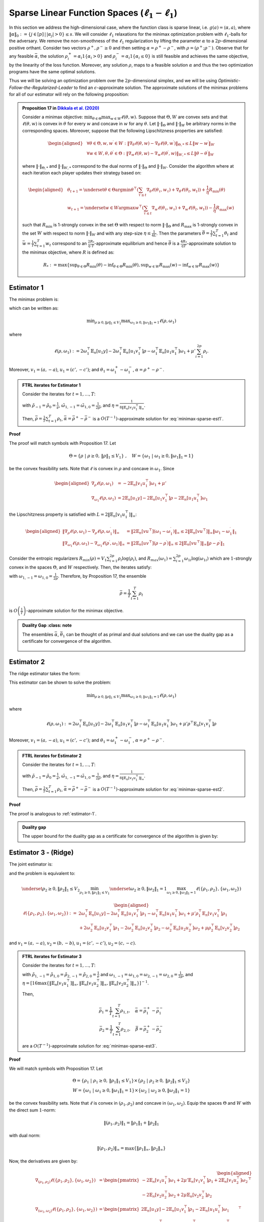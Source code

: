 .. _sparse-linear-function-spaces:

Sparse Linear Function Spaces (:math:`\ell_1-\ell_1`)
=====================================================

In this section we address the high-dimensional case, where the function class is sparse linear, i.e. :math:`g(a) = \langle \alpha, a\rangle`, where :math:`\|\alpha\|_0 := \{j\in [p]\,|\,|\alpha_j|>0\} \leq s`. We will consider :math:`\ell_1` relaxations for the minimax optimization problem with :math:`\ell_1`-balls for the adversary. We remove the non-smoothness of the :math:`\ell_1` regularization by lifting the parameter :math:`\alpha` to a :math:`2p`-dimensional positive orthant. Consider two vectors :math:`\rho^{+}, \rho^{-} \geq 0` and then setting :math:`\alpha = \rho^{+} - \rho^{-}`, with :math:`\rho = \left(\rho^{+}; \rho^{-}\right)`. Observe that for any feasible :math:`\bar{\alpha}`, the solution :math:`\rho_i^{+} = \alpha_i 1\left\{\alpha_i > 0\right\}` and :math:`\rho_i^{-} = \alpha_i 1\left\{\alpha_i \leq 0\right\}` is still feasible and achieves the same objective, by the linearity of the loss function. Moreover, any solution :math:`\rho`, maps to a feasible solution :math:`\alpha` and thus the two optimization programs have the same optimal solutions.

Thus we will be solving an optimization problem over the :math:`2p`-dimensional simplex, and we will be using *Optimistic-Follow-the-Regularized-Leader* to find an :math:`\epsilon`-approximate solution. The approximate solutions of the minimax problems for all of our estimator will rely on the following proposition:


.. admonition:: Proposition 17 in `Dikkala et al. (2020) <https://arxiv.org/abs/2006.07201>`_
    :class: lemma

    Consider a minimax objective: :math:`\min _{\theta \in \Theta} \max _{w \in W} \ell(\theta, w)`. Suppose that :math:`\Theta, W` are convex sets and that :math:`\ell(\theta, w)` is convex in :math:`\theta` for every :math:`w` and concave in :math:`w` for any :math:`\theta`. Let :math:`\|\cdot\|_{\Theta}` and :math:`\|\cdot\|_W` be arbitrary norms in the corresponding spaces. Moreover, suppose that the following Lipschitzness properties are satisfied:

    .. math::

        \begin{aligned}
        & \forall \theta \in \Theta, w, w^{\prime} \in W: \left\|\nabla_\theta \ell(\theta, w) - \nabla_\theta \ell\left(\theta, w^{\prime}\right)\right\|_{\Theta, *} \leq L\left\|w - w^{\prime}\right\|_W \\
        & \forall w \in W, \theta, \theta^{\prime} \in \Theta: \left\|\nabla_w \ell(\theta, w) - \nabla_w \ell\left(\theta^{\prime}, w\right)\right\|_{W, *} \leq L\left\|\theta - \theta^{\prime}\right\|_W
        \end{aligned}

    where :math:`\|\cdot\|_{\Theta, *}` and :math:`\|\cdot\|_{W, *}` correspond to the dual norms of :math:`\|\cdot\|_{\Theta}` and :math:`\|\cdot\|_W`. Consider the algorithm where at each iteration each player updates their strategy based on:

    .. math::

        \begin{aligned}
        & \theta_{t+1} = \underset{\theta \in \Theta}{\arg \min } \theta^{\top}\left(\sum_{\tau \leq t} \nabla_\theta \ell\left(\theta_\tau, w_\tau\right) + \nabla_\theta \ell\left(\theta_t, w_t\right)\right) + \frac{1}{\eta} R_{\min }(\theta) \\
        & w_{t+1} = \underset{w \in W}{\arg \max } w^{\top}\left(\sum_{\tau \leq t} \nabla_w \ell\left(\theta_\tau, w_\tau\right) + \nabla_w \ell\left(\theta_t, w_t\right)\right) - \frac{1}{\eta} R_{\max }(w)
        \end{aligned}

    such that :math:`R_{\min }` is 1-strongly convex in the set :math:`\Theta` with respect to norm :math:`\|\cdot\|_{\Theta}` and :math:`R_{\max }` is 1-strongly convex in the set :math:`W` with respect to norm :math:`\|\cdot\|_W` and with any step-size :math:`\eta \leq \frac{1}{4 L}`. Then the parameters :math:`\bar{\theta} = \frac{1}{T} \sum_{t=1}^T \theta_t` and :math:`\bar{w} = \frac{1}{T} \sum_{t=1}^T w_t` correspond to an :math:`\frac{2 R_*}{\eta \cdot T}`-approximate equilibrium and hence :math:`\bar{\theta}` is a :math:`\frac{4 R_*}{\eta T}`-approximate solution to the minimax objective, where :math:`R` is defined as:

    .. math::

        R_* := \max \left\{\sup _{\theta \in \Theta} R_{\min }(\theta) - \inf _{\theta \in \Theta} R_{\min }(\theta), \sup _{w \in W} R_{\max }(w) - \inf _{w \in W} R_{\max }(w)\right\}


.. _estimator-1:

Estimator 1
-----------

The minimax problem is:

.. math::
    :label: minimax-sparse-est1

    \min_{\|\alpha\|_1 \leq V_1} \max _{\|\theta_1\|_1 \leq 1} L(\alpha, \theta) := \min_{\|\alpha\|_1 \leq V_1} \max _{\|\theta_1\|_1 \leq 1} 2\langle \mathbb{E}_n [(y - \langle \alpha, a \rangle)c'], \theta_1 \rangle - \mathbb{E}_n [\langle c', \theta_1 \rangle^2] + \mu' \|\alpha\|_1

which can be written as:

.. math::

    \min _{\rho \geq 0, \|\rho\|_1 \leq V_1} \max _{\omega_1 \geq 0, \|\omega_1\|_1 = 1} \ell(\rho, \omega_1)

where 

.. math::

    \ell(\rho, \omega_1) := 2 \omega_1^{\top} \mathbb{E}_n [u_1 y] - 2 \omega_1^{\top} \mathbb{E}_n [u_1 v_1^{\top}] \rho - \omega_1^{\top} \mathbb{E}_n [u_1 u_1^{\top}] \omega_1 + \mu' \sum_{i=1}^{2 p} \rho_i.

Moreover, :math:`v_1 = (a, -a)`, :math:`u_1 = (c', -c')`; and :math:`\theta_1 = \omega_1^{+} - \omega_1^{-}`, :math:`\alpha = \rho^+ - \rho^{-}`.


.. admonition:: FTRL iterates for Estimator 1
    :class: lemma
    :name: sparse-l1-l1-est1

    Consider the iterates for :math:`t=1,\ldots, T`:

    .. math::
        :nowrap:

        \begin{aligned}
        \tilde{\rho}_{t+1} &= \exp\left(-\frac{\eta}{V_1} \left\{\sum_{\tau \leq t} -2 \mathbb{E}_n [v_1 u_1^{\top}] \omega_{1\tau} -2 \mathbb{E}_n [v_1 u_1^{\top}] \omega_{1t} + (t+1)\mu' \right\} - 1\right) \\
        \rho_{t+1} &=  \tilde{\rho}_{t+1} \min\left\{1, \frac{V_1}{\| \tilde{\rho}_{t+1} \|_1}\right\},
        \end{aligned}

    .. math::
        :nowrap:

        \begin{aligned}
        \tilde{\omega}_{1,t+1} &= \tilde{\omega}_{1,t} \exp\bigg(2\eta\left\{2 \mathbb{E}_n [u_1 y] - 2 \mathbb{E}_n [u_1 v_1^{\top}] \rho_{t} - 2 \mathbb{E}_n [u_1 u_1^{\top}] \tilde{\omega}_{1,t}\right\} \\
        &\qquad -\eta\left\{2 \mathbb{E}_n [u_1 y] - 2 \mathbb{E}_n [u_1 v_1^{\top}] \rho_{t-1} - 2 \mathbb{E}_n [u_1 u_1^{\top}] \tilde{\omega}_{1,t-1}\right\}\bigg) \\
        \omega_{1,t+1} &= \frac{\tilde{\omega}_{1,t+1}}{\|\tilde{\omega}_{1,t+1}\|_1}
        \end{aligned}

    with :math:`\tilde{\rho}_{-1} = \tilde{\rho}_{0} = \frac{1}{e}`, :math:`\tilde{\omega}_{1,-1} = \tilde{\omega}_{1,0} = \frac{1}{2p}`, and :math:`\eta = \frac{1}{8 \|\mathbb{E}_n [v_1 u_1^{\top}]\|_\infty}`.
    
    Then, :math:`\bar{\rho} = \frac{1}{T}\sum_{t=1}^{T} \rho_t`, :math:`\bar{\alpha} = \bar{\rho}^{+} - \bar{\rho}^{-}` is a :math:`O(T^{-1})`-approximate solution for :eq:`minimax-sparse-est1`.
    

**Proof**

The proof will match symbols with Proposition 17. Let 

.. math::

    \Theta = \{\rho \;|\; \rho \geq 0,\, \|\rho\|_1 \leq V_1\}\;,\quad W = \{\omega_1 \;|\; \omega_1 \geq 0, \|\omega_1\|_1 = 1\}

be the convex feasibility sets. Note that :math:`\ell` is convex in :math:`\rho` and concave in :math:`\omega_1`. Since

.. math::

    \begin{aligned}
    \nabla_{\rho} \ell(\rho, \omega_1) &= -2 \mathbb{E}_n [v_1 u_1^{\top}] \omega_1 + \mu' \\
    \nabla_{\omega_1} \ell(\rho, \omega_1) &= 2 \mathbb{E}_n [u_1 y] - 2 \mathbb{E}_n [u_1 v_1^{\top}] \rho - 2 \mathbb{E}_n [u_1 u_1^{\top}] \omega_1 
    \end{aligned}

the Lipschitzness property is satisfied with :math:`L = 2 \|\mathbb{E}_n [v_1 u_1^{\top}]\|_\infty`:

.. math::

    \begin{aligned}
    \left\|\nabla_\rho \ell(\rho, \omega_1) - \nabla_\rho \ell(\rho, \omega_1^{\prime})\right\|_{\infty} &= \left\|2 \mathbb{E}_n [v u^{\top}] (\omega_1 - \omega_1^{\prime})\right\|_{\infty} \leq 2 \|\mathbb{E}_n [v u^{\top}]\|_{\infty} \left\|\omega_1 - \omega_1^{\prime}\right\|_1 \\
    \left\|\nabla_{\omega_{1}} \ell(\rho, \omega_{1}) - \nabla_{\omega_{1}} \ell(\rho^{\prime}, \omega_{1})\right\|_{\infty} &= \left\|2 \mathbb{E}_n [u v^{\top}] (\rho - \rho^{\prime})\right\|_{\infty} \leq 2 \|\mathbb{E}_n [v u^{\top}]\|_{\infty} \left\|\rho - \rho^{\prime}\right\|_1
    \end{aligned}

Consider the entropic regularizers :math:`R_{min}(\rho) = V_1 \sum_{i=1}^{2p} \rho_i \log (\rho_i)`, and :math:`R_{max}(\omega_1) = \sum_{i=1}^{2p} \omega_{1i} \log (\omega_{1i})` which are :math:`1`-strongly convex in the spaces :math:`\Theta`, and :math:`W` respectively. Then, the iterates satisfy:

.. math::
    :nowrap:

    \begin{aligned}
    \rho_{t+1} &= \underset{\rho \geq 0, \|\rho\|_1 \leq V_1}{\operatorname{argmin}} \rho^{\top} \left(\sum_{\tau \leq t} \left\{-2 \mathbb{E}_n [v_1 u_1^{\top}] \omega_{1\tau} + \mu'\right\} - 2 \mathbb{E}_n [v_1 u_1^{\top}] \omega_{1t} + \mu'\right) + \frac{V_1}{\eta} \sum_{i=1}^{2p} \rho_i \log (\rho_i) \\
    \tilde{\rho}_{t+1} &= \exp\left(-\frac{\eta}{V_1} \left\{\sum_{\tau \leq t} -2 \mathbb{E}_n [v_1 u_1^{\top}] \omega_{1\tau} -2 \mathbb{E}_n [v_1 u_1^{\top}] \omega_{1t} + (t+1)\mu' \right\} - 1\right) \\
    \rho_{t+1} &=  \tilde{\rho}_{t+1} \min\left\{1, \frac{V_1}{\| \tilde{\rho}_{t+1} \|_1}\right\},
    \end{aligned}

.. math::
    :nowrap:

    \begin{aligned}
    \omega_{1,t+1} &= \underset{\|\omega_1\|_1 \leq 1}{\operatorname{argmax}} \omega_1^{\top} \left(\sum_{\tau \leq t} \left\{2 \mathbb{E}_n [u_1 y] - 2 \mathbb{E}_n [u_1 v_1^{\top}] \rho_{\tau} - 2 \mathbb{E}_n [u_1 u_1^{\top}] \omega_{1\tau} \right\} \right. \\
    &\qquad \left. + 2 \mathbb{E}_n [u_1 y] - 2 \mathbb{E}_n [u_1 v_1^{\top}] \rho_{t} - 2 \mathbb{E}_n [u_1 u_1^{\top}] \omega_{1t} \right) - \frac{1}{\eta} \sum_{i=1}^{2p} \omega_{1i} \log (\omega_{1i}) \\
    \tilde{\omega}_{1,t+1} &= \tilde{\omega}_{1,t} \exp\left(2\eta \left\{2 \mathbb{E}_n [u_1 y] - 2 \mathbb{E}_n [u_1 v_1^{\top}] \rho_{t} - 2 \mathbb{E}_n [u_1 u_1^{\top}] \tilde{\omega}_{1,t}\right\} \right. \\
    &\qquad \left. -\eta \left\{2 \mathbb{E}_n [u_1 y] - 2 \mathbb{E}_n [u_1 v_1^{\top}] \rho_{t-1} - 2 \mathbb{E}_n [u_1 u_1^{\top}] \tilde{\omega}_{1,t-1}\right\}\right) \\
    \omega_{1,t+1} &= \frac{\tilde{\omega}_{1,t+1}}{\|\tilde{\omega}_{1,t+1}\|_1}
    \end{aligned}


with :math:`\omega_{1,-1} = \omega_{1,0} = \frac{1}{2p}`. Therefore, by Proposition 17, the ensemble

.. math::

    \bar{\rho} = \frac{1}{T} \sum_{t=1}^T \rho_t

is :math:`O\left(\frac{1}{T}\right)`-approximate solution for the minimax objective.

.. admonition:: Duality Gap
    :class: note

   The ensembles :math:`\bar{\alpha}`, :math:`\bar{\theta_1}` can be thought of as primal and dual solutions and we can use the duality gap as a certificate for convergence of the algorithm.

    .. math::
        :nowrap:
    
        \begin{aligned}
        \text { Duality Gap } &:= \max _{\|\theta_1\|_1 \leq 1 } L(\bar{\alpha}, \theta_1) - \min _{\|\alpha\|_1 \leq V_1} L(\alpha, \bar{\theta_1}) \\
        &\leq \left(\mathbb{E}_n [(y - \langle \bar{\alpha}, a \rangle)c']\right)^{\top} \mathbb{E}_n [c' c'^{\top}]^{\dagger} \left(\mathbb{E}_n [(y - \langle \bar{\alpha}, a \rangle)c']\right) + \mu' \|\bar{\alpha}\|_1 \\
        &\quad - \left(\bar{\theta_1}^{\top} \mathbb{E}_n [c'y] + V_1 \left\{\mu' - 2 \|\mathbb{E}_n [a c'^{\top}] \bar{\theta_1}\|_\infty \right\}^{-} - \bar{\theta_1}^{\top} \mathbb{E}_n [c' c'^{\top}] \bar{\theta_1}\right) := \text{ tol}
        \end{aligned}

.. _estimator-2:

Estimator 2
-----------

The ridge estimator takes the form:

.. math::
    :label: minimax-sparse-est2

    \hat{\alpha} := \operatorname{argmin}_{\|\alpha\|_1 \leq V_1} \max _{\|\theta_1\|_1 \leq 1} 2 \langle \mathbb{E}_n [(y - \langle \alpha, a \rangle)c'], \theta_1 \rangle - \mathbb{E}_n [\langle c', \theta_1 \rangle^2] + \mu' \mathbb{E}_n [\langle a, \alpha \rangle^2]

This estimator can be shown to solve the problem:

.. math::

    \min _{\rho \geq 0, \|\rho\|_1 \leq V_1} \max _{\omega_1 \geq 0, \|\omega_1\|_1 = 1} \ell(\rho, \omega_1)

where 

.. math::

    \ell(\rho, \omega_1) := 2 \omega_1^{\top} \mathbb{E}_n [u_1 y] - 2 \omega_1^{\top} \mathbb{E}_n [u_1 v_1^{\top}] \rho - \omega_1^{\top} \mathbb{E}_n [u_1 u_1^{\top}] \omega_1 + \mu' \rho^{\top} \mathbb{E}_n [v_1 v_1^{\top}] \rho

Moreover, :math:`v_1 = (a, -a)`, :math:`u_1 = (c', -c')`; and :math:`\theta_1 = \omega_1^{+} - \omega_1^{-}`, :math:`\alpha = \rho^+ - \rho^{-}`.

.. admonition:: FTRL iterates for Estimator 2
    :class: lemma

    Consider the iterates for :math:`t = 1, \ldots, T`:

    .. math::
        :nowrap:

        \begin{aligned}
        \tilde{\rho}_{t+1} &= \exp\left(-\frac{\eta}{V_1} \left\{\sum_{\tau \leq t} -2 \mathbb{E}_n [v_1 u_1^{\top}] \omega_{1\tau} + 2 \mu' \mathbb{E}_n [v_1 v_1^{\top}] \tilde{\rho}_{\tau} - 2 \mathbb{E}_n [v_1 u_1^{\top}] \omega_{1t} + 2 \mu' \mathbb{E}_n [v_1 v_1^{\top}] \tilde{\rho}_{t} \right\} - 1\right) \\
        \rho_{t+1} &= \tilde{\rho}_{t+1} \min\left\{1, \frac{V_1}{\| \tilde{\rho}_{t+1} \|_1}\right\},
        \end{aligned}

    .. math::
        :nowrap:

        \begin{aligned}
        \tilde{\omega}_{1,t+1} &= \tilde{\omega}_{1,t} \exp\bigg(2\eta\left\{2 \mathbb{E}_n [u_1 y] - 2 \mathbb{E}_n [u_1 v_1^{\top}] \rho_{t} - 2 \mathbb{E}_n [u_1 u_1^{\top}] \tilde{\omega}_{1,t}\right\} \\
        &\qquad -\eta\left\{2 \mathbb{E}_n [u_1 y] - 2 \mathbb{E}_n [u_1 v_1^{\top}] \rho_{t-1} - 2 \mathbb{E}_n [u_1 u_1^{\top}] \tilde{\omega}_{1,t-1}\right\}\bigg) \\
        \omega_{1,t+1} &= \frac{\tilde{\omega}_{1,t+1}}{\|\tilde{\omega}_{1,t+1}\|_1}
        \end{aligned}

    with :math:`\tilde{\rho}_{-1} = \tilde{\rho}_{0} = \frac{1}{e}`, :math:`\tilde{\omega}_{1,-1} = \tilde{\omega}_{1,0} = \frac{1}{2p}`, and :math:`\eta = \frac{1}{8 \|\mathbb{E}_n [v_1 u_1^{\top}]\|_\infty}`.

    Then, :math:`\bar{\rho} = \frac{1}{T} \sum_{t=1}^{T} \rho_t`, :math:`\bar{\alpha} = \bar{\rho}^{+} - \bar{\rho}^{-}` is a :math:`O(T^{-1})`-approximate solution for :eq:`minimax-sparse-est2`.

**Proof**

The proof is analogous to :ref:`estimator-1`.

.. admonition:: Duality gap
    :class: remark

    The upper bound for the duality gap as a certificate for convergence of the algorithm is given by:

    .. math::
        :nowrap:

        \begin{aligned}
        \text { tol } &= \left(\mathbb{E}_n [(y - \langle \bar{\alpha}, a \rangle)c']\right)^{\top} \mathbb{E}_n [c' c'^{\top}]^{\dagger} \left(\mathbb{E}_n [(y - \langle \bar{\alpha}, a \rangle)c']\right) + \mu' \bar{\alpha}^{\top} \mathbb{E}_n [aa^{\top}] \bar{\alpha} \\
        &\quad - \left(2 \bar{\theta_1}^{\top} \mathbb{E}_n [c'y] - \bar{\theta_1}^{\top} \mathbb{E}_n [c'a^{\top}] \frac{\mathbb{E}_n [aa^{\top}]^{\dagger}}{\mu'} \mathbb{E}_n [ac'^{\top}] \bar{\theta_1} - \bar{\theta_1}^{\top} \mathbb{E}_n [c' c'^{\top}] \bar{\theta_1} \right)
        \end{aligned}


Estimator 3 - (Ridge)
---------------------

The joint estimator is:

.. math::
    :label: minimax-sparse-est3

    \hat\alpha, \hat\beta := \underset{\|\beta\|_1 \leq V_2}{\operatorname{argmin}_{\|\alpha\|_1 \leq V_1}} \underset{\|\theta_2\|_1 \leq 1}{\max_{\|\theta_1\|_1 \leq 1}} & 2\langle \mathbb{E}_n [(y - \langle \alpha, a \rangle)c'], \theta_1 \rangle - \mathbb{E}_n [\langle c', \theta_1 \rangle^2] + \mu' \mathbb{E}_n [\langle a, \alpha \rangle^2] \\
    & + 2\langle \mathbb{E}_n [(\langle \alpha, a \rangle - \langle \beta, b \rangle)c], \theta_2 \rangle - \mathbb{E}_n [\langle c, \theta_2 \rangle^2] + \mu \mathbb{E}_n [\langle b, \beta \rangle^2]

and the problem is equivalent to:

.. math::

    \underset{\rho_2 \geq 0, \|\rho_2\|_1 \leq V_2}{\min_{\rho_1 \geq 0, \|\rho_1\|_1 \leq V_1}} \underset{\omega_2 \geq 0, \|\omega_2\|_1 = 1}{\max_{\omega_1 \geq 0, \|\omega_1\|_1 = 1}} \ell(\{\rho_1, \rho_2\}, \{\omega_1, \omega_2\})

.. math::

    \begin{aligned}
    \ell(\{\rho_1, \rho_2\}, \{\omega_1, \omega_2\}) := & 2 \omega_1^{\top} \mathbb{E}_n [u_1 y] - 2 \omega_1^{\top} \mathbb{E}_n \left[u_1 v_1^{\top}\right] \rho_1 - \omega_1^{\top} \mathbb{E}_n \left[u_1 u_1^{\top}\right] \omega_1 + \mu' \rho_1^\top \mathbb{E}_n [v_1 v_1^{\top}] \rho_1 \\
    & + 2 \omega_2^{\top} \mathbb{E}_n [u_2 v_1^{\top}] \rho_1 - 2 \omega_2^{\top} \mathbb{E}_n \left[u_2 v_2^{\top}\right] \rho_2 - \omega_2^{\top} \mathbb{E}_n \left[u_2 u_2^{\top}\right] \omega_2 + \mu \rho_2^\top \mathbb{E}_n [v_2 v_2^{\top}] \rho_2
    \end{aligned}

and :math:`v_1 = (a, -a)`, :math:`v_2 = (b, -b)`, :math:`u_1 = (c', -c')`, :math:`u_2 = (c, -c)`.

.. admonition:: FTRL iterates for Estimator 3
    :class: lemma
    :name: sparse-l1-l1-est3

    Consider the iterates for :math:`t = 1, \ldots, T`:

    .. math::
        :nowrap:

        \begin{aligned}
        \tilde{\rho}_{1,t+1} &= \exp\left(-\frac{\eta}{V_1}\left\{\sum_{\tau = 1}^{t} \left(-2 \mathbb{E}_n [v_1 u_1^{\top}] \omega_{1,\tau} + 2 \mu' \mathbb{E}_n [v_1 v_1^\top] \tilde{\rho}_{1,\tau} + 2 \mathbb{E}_n [v_1 u_2^\top] \omega_{2,\tau}\right)\right. \right. \\
        & \left. \left. -2 \mathbb{E}_n [v_1 u_1^{\top}] \omega_{1,t} + 2 \mu' \mathbb{E}_n [v_1 v_1^\top] \tilde{\rho}_{1,t} + 2 \mathbb{E}_n [v_1 u_2^\top] \omega_{2,t} \right\} - 1\right) \\
        \rho_{1,t+1} &= \tilde{\rho}_{1,t+1} \min\left\{1, \frac{V_1}{\| \tilde{\rho}_{1,t+1} \|_1}\right\}, \\
        \tilde{\rho}_{2,t+1} &= \exp\left(-\frac{\eta}{V_2}\left\{\sum_{\tau = 1}^{t} \left(-2 \mathbb{E}_n [v_2 u_2^\top] \omega_{2,\tau} + 2 \mu \mathbb{E}_n [v_2 v_2^\top] \tilde{\rho}_{2,\tau}\right)\right. \right. \\
        & \left. \left. -2 \mathbb{E}_n [v_2 u_2^\top] \omega_{2,t} + 2 \mu \mathbb{E}_n [v_2 v_2^\top] \tilde{\rho}_{2,t} \right\} - 1\right) \\
        \rho_{2,t+1} &= \tilde{\rho}_{2,t+1} \min\left\{1, \frac{V_2}{\| \tilde{\rho}_{2,t+1} \|_1}\right\},
        \end{aligned}

    .. math::
        :nowrap:

        \begin{aligned}
        \tilde{\omega}_{1,t+1} &= \tilde{\omega}_{1,t} \exp\bigg(2\eta\left\{2 \mathbb{E}_n [u_1 y] - 2 \mathbb{E}_n [u_1 v_1^\top] \rho_{1,t} - 2 \mathbb{E}_n [u_1 u_1^{\top}] \tilde{\omega}_{1,t}\right\} \\
        &\qquad - \eta\left\{2 \mathbb{E}_n [u_1 y] - 2 \mathbb{E}_n [u_1 v_1^\top] \rho_{1,t-1} - 2 \mathbb{E}_n [u_1 u_1^{\top}] \tilde{\omega}_{1,t-1}\right\}\bigg) \\
        \omega_{1,t+1} &= \frac{\tilde{\omega}_{1,t+1}}{\|\tilde{\omega}_{1,t+1}\|_1} \\
        \tilde{\omega}_{2,t+1} &= \tilde{\omega}_{2,t} \exp\bigg(2\eta\left\{2 \mathbb{E}_n [u_2 v_1^\top] \rho_{1,t} - 2 \mathbb{E}_n [u_2 v_2^\top] \rho_{2,t} - 2 \mathbb{E}_n [u_2 u_2^{\top}] \tilde{\omega}_{2,t}\right\} \\
        &\qquad - \eta\left\{2 \mathbb{E}_n [u_2 v_1^\top] \rho_{1,t-1} - 2 \mathbb{E}_n [u_2 v_2^\top] \rho_{2,t-1} - 2 \mathbb{E}_n [u_2 u_2^{\top}] \tilde{\omega}_{2,t-1}\right\}\bigg) \\
        \omega_{2,t+1} &= \frac{\tilde{\omega}_{2,t+1}}{\|\tilde{\omega}_{2,t+1}\|_1}
        \end{aligned}

    with :math:`\tilde{\rho}_{1,-1} = \tilde{\rho}_{1,0} = \tilde{\rho}_{2,-1} = \tilde{\rho}_{2,0} = \frac{1}{e}` and :math:`\omega_{1,-1} = \omega_{1,0} = \omega_{2,-1} = \omega_{2,0} = \frac{1}{2p}`, and :math:`\eta = [16\max\left\{\left\|\mathbb{E}_n [v_1 u_1^\top]\right\|_\infty, \left\|\mathbb{E}_n [v_1 u_2^\top]\right\|_\infty, \left\|\mathbb{E}_n [v_2 u_2^\top]\right\|_\infty\right\}]^{-1}`.

    Then,

    .. math::

        \bar{\rho_1} = \frac{1}{T} \sum_{t=1}^{T} \rho_{1,t}, \quad \bar\alpha = \bar\rho_1^{+} - \bar\rho_1^{-} \\
        \bar{\rho_2} = \frac{1}{T} \sum_{t=1}^{T} \rho_{2,t}, \quad \bar\beta = \bar\rho_2^{+} - \bar\rho_2^{-}

    are a :math:`O(T^{-1})`-approximate solution for :eq:`minimax-sparse-est3`.

**Proof**

We will match symbols with Proposition 17. Let 

.. math::

    \Theta = \{\rho_1 \;|\; \rho_1 \geq 0,\, \|\rho_1\|_1 \leq V_1\} \times \{\rho_2 \;|\; \rho_2 \geq 0,\, \|\rho_2\|_1 \leq V_2\} \\
    W = \{\omega_1 \;|\; \omega_1 \geq 0, \|\omega_1\|_1 = 1\} \times \{\omega_2 \;|\; \omega_2 \geq 0, \|\omega_2\|_1 = 1\}

be the convex feasibility sets. Note that :math:`\ell` is convex in :math:`(\rho_1, \rho_2)` and concave in :math:`(\omega_1, \omega_2)`. Equip the spaces :math:`\Theta` and :math:`W` with the direct sum :math:`1`-norm:

.. math::

    \|(\rho_1, \rho_2)\|_1 = \|\rho_1\|_1 + \|\rho_2\|_1

with dual norm:

.. math::

    \|(\rho_1, \rho_2)\|_\infty = \max\{\|\rho_1\|_\infty, \|\rho_2\|_\infty\}

Now, the derivatives are given by:

.. math::

    \begin{aligned}
    \nabla_{(\rho_1, \rho_2)} \ell(\{\rho_1, \rho_2\}, \{\omega_1, \omega_2\}) &= \begin{pmatrix}
        -2 \mathbb{E}_n [v_1 u_1^{\top}] \omega_1 + 2 \mu' \mathbb{E}_n [v_1 v_1^\top] \rho_1 + 2 \mathbb{E}_n [v_1 u_2^\top] \omega_2 \\
        -2 \mathbb{E}_n [v_2 u_2^{\top}] \omega_2 + 2 \mu \mathbb{E}_n [v_2 v_2^\top] \rho_2
    \end{pmatrix}^\top \\
    \nabla_{(\omega_1, \omega_2)} \ell(\{\rho_1, \rho_2\}, \{\omega_1, \omega_2\}) &= \begin{pmatrix}
        2 \mathbb{E}_n [u_1 y] - 2 \mathbb{E}_n [u_1 v_1^{\top}] \rho_1 - 2 \mathbb{E}_n [u_1 u_1^{\top}] \omega_1 \\
        2 \mathbb{E}_n [u_2 v_1^\top] \rho_1 - 2 \mathbb{E}_n [u_2 v_2^{\top}] \rho_2 - 2 \mathbb{E}_n [u_2 u_2^{\top}] \omega_2
    \end{pmatrix}^\top
    \end{aligned}

The Lipschitzness property is satisfied with :math:`L = 2 \max\left\{\left\|2 \mathbb{E}_n [v_1 u_1^\top]\right\|_\infty, \left\|2 \mathbb{E}_n [v_1 u_2^\top]\right\|_\infty, \left\|2 \mathbb{E}_n [v_2 u_2^\top]\right\|_\infty\right\}`:

.. math::

    \begin{aligned}
    &\left\|\nabla_{(\rho_1, \rho_2)} \ell(\{\rho_1, \rho_2\}, \{\omega_1, \omega_2\}) - \nabla_{(\rho_1, \rho_2)} \ell(\{\rho_1, \rho_2\}, \{\omega_1', \omega_2'\})\right\|_{\infty} \\
    &= \left\|\left(-2 \mathbb{E}_n [v_1 u_1^\top](\omega_1 - \omega_1') + 2 \mathbb{E}_n [v_1 u_2^\top](\omega_2 - \omega_2'), -2 \mathbb{E}_n [v_2 u_2^\top](\omega_2 - \omega_2')\right)\right\|_{\infty} \\
    &= \max\left\{\left\|-2 \mathbb{E}_n [v_1 u_1^\top](\omega_1 - \omega_1') + 2 \mathbb{E}_n [v_1 u_2^\top](\omega_2 - \omega_2')\right\|_\infty, \left\|-2 \mathbb{E}_n [v_2 u_2^\top](\omega_2 - \omega_2')\right\|_\infty\right\} \\
    &\leq \max\left\{\left\|2 \mathbb{E}_n [v_1 u_1^\top]\right\|_\infty \left\|(\omega_1 - \omega_1')\right\|_{1} + \left\|2 \mathbb{E}_n [v_1 u_2^\top]\right\|_\infty \left\|(\omega_2 - \omega_2')\right\|_{1}, \left\|2 \mathbb{E}_n [v_2 u_2^\top]\right\|_\infty \left\|(\omega_2 - \omega_2')\right\|_{1}\right\} \\
    &\leq 2 \max\left\{\left\|2 \mathbb{E}_n [v_1 u_1^\top]\right\|_\infty, \left\|2 \mathbb{E}_n [v_1 u_2^\top]\right\|_\infty, \left\|2 \mathbb{E}_n [v_2 u_2^\top]\right\|_\infty\right\} \left[\left\|(\omega_1 - \omega_1')\right\|_{1} + \left\|(\omega_2 - \omega_2')\right\|_{1}\right]
    \end{aligned}

and similarly for the Lipschitzness of :math:`\nabla_{(\omega_1, \omega_2)} \ell(\{\rho_1, \rho_2\}, \{\omega_1, \omega_2\})`.

Consider the following entropic regularizers:

.. math::

    \begin{aligned}
    R_{min}(\rho_1, \rho_2) &= V_1 \sum_{i=1}^{2p} \rho_{1i} \log (\rho_{1i}) + V_2 \sum_{i=1}^{2p} \rho_{2i} \log (\rho_{2i}) \\
    R_{max}(\omega_1, \omega_2) &= \sum_{i=1}^{2p} \omega_{1i} \log (\omega_{1i}) + \sum_{i=1}^{2p} \omega_{2i} \log (\omega_{2i})
    \end{aligned}

which are :math:`1`-strongly convex in the spaces :math:`\Theta`, and :math:`W` respectively.

To find the iterates it remains to solve:

.. math::

    \begin{aligned}
    (\rho_{1,t+1}, \rho_{2,t+1}) &= \argmin_{\rho_1, \rho_2} \big(\rho_1, \rho_2\big)^\top \left(\sum_{\tau = 1}^{t} \left\{\nabla_{(\rho_1, \rho_2)} \ell(\{\rho_{1,\tau}, \rho_{2,\tau}\}, \{\omega_{1,\tau}, \omega_{2,\tau}\})\right\} \right. \\
    &+\left. \nabla_{(\rho_1, \rho_2)} \ell(\{\rho_{1,t}, \rho_{2,t}\}, \{\omega_{1,t}, \omega_{2,t}\})\right) + R_{min}(\rho_1, \rho_2)
    \end{aligned}


Given the derivatives computed above, and that the problem is separable in :math:`\rho_1`, :math:`\rho_2`, the iterates are:

.. math::

    \begin{aligned}
    \tilde{\rho}_{1,t+1} &= \exp\left(-\frac{\eta}{V_1}\left\{\sum_{\tau = 1}^{t} \left(-2 \mathbb{E}_n [v_1 u_1^{\top}] \omega_{1,\tau} + 2 \mu' \mathbb{E}_n [v_1 v_1^\top] \tilde{\rho}_{1,\tau} + 2 \mathbb{E}_n [v_1 u_2^\top] \omega_{2,\tau}\right)\right.\right. \\
    &\left.\left.-2 \mathbb{E}_n [v_1 u_1^{\top}] \omega_{1,t} + 2 \mu' \mathbb{E}_n [v_1 v_1^\top] \tilde{\rho}_{1,t} + 2 \mathbb{E}_n [v_1 u_2^\top] \omega_{2,t}\right\} - 1\right) \\
    \rho_{1,t+1} &= \tilde{\rho}_{1,t+1} \min\left\{1, \frac{V_1}{\| \tilde{\rho}_{1,t+1} \|_1}\right\}, \\
    \tilde{\rho}_{2,t+1} &= \exp\left(-\frac{\eta}{V_2}\left\{\sum_{\tau = 1}^{t} \left(-2 \mathbb{E}_n [v_2 u_2^\top] \omega_{2,\tau} + 2 \mu \mathbb{E}_n [v_2 v_2^\top] \tilde{\rho}_{2,\tau}\right)\right.\right. \\
    &\left.\left.-2 \mathbb{E}_n [v_2 u_2^\top] \omega_{2,t} + 2 \mu \mathbb{E}_n [v_2 v_2^\top] \tilde{\rho}_{2,t}\right\} - 1\right) \\
    \rho_{2,t+1} &= \tilde{\rho}_{2,t+1} \min\left\{1, \frac{V_2}{\| \tilde{\rho}_{2,t+1} \|_1}\right\},
    \end{aligned}

.. math::
   :nowrap:

   \begin{aligned}
   \tilde{\omega}_{1,t+1} &= \tilde{\omega}_{1,t} \exp\bigg(2\eta\left\{2 \mathbb{E}_n [u_1 y] - 2 \mathbb{E}_n [u_1 v_1^\top] \rho_{1,t} - 2 \mathbb{E}_n [u_1 u_1^{\top}] \tilde{\omega}_{1,t}\right\} \\
   &\qquad - \eta\left\{2 \mathbb{E}_n [u_1 y] - 2 \mathbb{E}_n [u_1 v_1^\top] \rho_{1,t-1} - 2 \mathbb{E}_n [u_1 u_1^{\top}] \tilde{\omega}_{1,t-1}\right\}\bigg) \\
   \omega_{1,t+1} &= \frac{\tilde{\omega}_{1,t+1}}{\|\tilde{\omega}_{1,t+1}\|_1} \\
   \tilde{\omega}_{2,t+1} &= \tilde{\omega}_{2,t} \exp\bigg(2\eta\left\{2 \mathbb{E}_n [u_2 v_1^\top] \rho_{1,t} - 2 \mathbb{E}_n [u_2 v_2^\top] \rho_{2,t} - 2 \mathbb{E}_n [u_2 u_2^{\top}] \tilde{\omega}_{2,t}\right\} \\
   &\qquad - \eta\left\{2 \mathbb{E}_n [u_2 v_1^\top] \rho_{1,t-1} - 2 \mathbb{E}_n [u_2 v_2^\top] \rho_{2,t-1} - 2 \mathbb{E}_n [u_2 u_2^{\top}] \tilde{\omega}_{2,t-1}\right\}\bigg) \\
   \omega_{2,t+1} &= \frac{\tilde{\omega}_{2,t+1}}{\|\tilde{\omega}_{2,t+1}\|_1}
   \end{aligned}


with :math:`\tilde{\rho}_{1,-1} = \tilde{\rho}_{1,0} = \tilde{\rho}_{2,-1} = \tilde{\rho}_{2,0} = \frac{1}{e}` and :math:`\omega_{1,-1} = \omega_{1,0} = \omega_{2,-1} = \omega_{2,0} = \frac{1}{2p}`.


Putting everything together, by Proposition 17 the ensembles:

.. math::

    \bar{\rho_1} = \frac{1}{T} \sum_{t=1}^T \rho_{1,t}, \quad \bar{\rho_2} = \frac{1}{T} \sum_{t=1}^T \rho_{2,t}

are a :math:`O\left(\frac{1}{T}\right)`-approximate solution for the minimax objective.

.. admonition:: Duality gap
    :class: remark

    The upper bound for the duality gap to the minimax problem in :eq:`minimax-sparse-est3` is: 

    .. math::
        :nowrap:

        \begin{aligned}
        &\text { tol }=\left\|\mathbb{E}_n [(y - \langle \bar\alpha, a \rangle)c']\right\|^2_{\mathbb{E}_n [c'c'^\top]^{\dagger}} + \mu' \|\bar\alpha\|^2_{\mathbb{E}_n [aa^\top]} + \left\|\mathbb{E}_n [(\langle\bar\alpha, a\rangle - \langle\bar\beta, b\rangle)c]\right\|^2_{\mathbb{E}_n [c'c'^\top]^{\dagger}} + \mu \|\bar\beta\|^2_{\mathbb{E}_n [bb^\top]} \\
        &- \left(2 \bar\theta_1^\top \mathbb{E}_n [c'y] - \frac{1}{\mu'}\left\|\mathbb{E}_n [ac'^\top] \bar\theta_1 - \mathbb{E}_n [ac^\top] \bar\theta_2\right\|^2_{\mathbb{E}_n [aa^\top]^\dagger} - \frac{1}{\mu}\left\|\mathbb{E}_n [bc^\top] \bar\theta_2\right\|^2_{\mathbb{E}_n [bb^\top]^\dagger} - \left\|\bar\theta_1\right\|^2_{\mathbb{E}_n [c'c'^\top]} - \left\|\bar\theta_2\right\|^2_{\mathbb{E}_n [cc^\top]}\right)
        \end{aligned}

    where  :math:`\|x\|_{M} = x^\top M x` is the ellipsoid norm.

.. admonition:: Subsetted estimator
    :class: remark

    For the subsetted estimators it suffices to replace the empirical mean :math:`\mathbb{E}_n` with either :math:`\mathbb{E}_p` or :math:`\mathbb{E}_q` accordingly in the iterates given by the FTRL algorithm. In concrete, for the implementation, we compute :math:`\mathbb{E}_p` as a weighted average, where the weights are set to zero for the indices outside :math:`[p]`, and analogous for :math:`\mathbb{E}_q`.

Estimator 3 - (:math:`\ell_1`-norm)
----------------------------------

The joint estimator is

.. math::
   :label: minimax-sparse_est3_l1

   \hat\alpha, \hat\beta := \underset{\|\beta\|_1 \leq V_2}{\operatorname{argmin}_{\|\alpha\|_1 \leq V_1}} \underset{\|\theta_2\|_1\leq 1}{\max_{\|\theta_1\|_1\leq 1}} 
   \left(
   2\langle\mathbb{E}_n[(y-\langle\alpha, a\rangle)c'],\theta_1\rangle -\mathbb{E}_n[\langle c',\theta_1\rangle^2]+\mu'\|\alpha\|_1 \\
   + 2\langle\mathbb{E}_n[(\langle\alpha, a\rangle-\langle\beta, b\rangle)c],\theta_2\rangle -\mathbb{E}_n[\langle c,\theta_2\rangle^2]+\mu\|\beta\|_1 
   \right)

This minimax problem can be reformulated as

.. math::

   \underset{\rho_2 \geq 0,\|\rho_2\|_1 \leq V_2}{\min_{\rho_1 \geq 0,\|\rho_1\|_1 \leq V_1}} \underset{\omega_2\geq 0, \|\omega_2\|_1\leq 1}{\max_{\omega_1\geq 0, \|\omega_1\|_1= 1}} \ell(\{\rho_1,\rho_2\}, \{\omega_1,\omega_2\})

where

.. math::

   \ell(\{\rho_1,\rho_2\}, \{\omega_1,\omega_2\}) := 
   2\omega_1^{\top} \mathbb{E}_n[u_1 y] - 2\omega_1^{\top} \mathbb{E}_n\left[u_1 v_1^{\top}\right] \rho_1 - \omega_1^{\top} \mathbb{E}_n\left[u_1 u_1^{\top}\right]\omega_1 + \mu' \sum_{i=1}^{2 p} \rho_{1i} \\
   + 2\omega_2^{\top} \mathbb{E}_n[u_2 v_1^{\top}] \rho_1 - 2\omega_2^{\top} \mathbb{E}_n\left[u_2 v_2^{\top}\right] \rho_2 - \omega_2^{\top} \mathbb{E}_n\left[u_2 u_2^{\top}\right]\omega_2 + \mu \sum_{i=1}^{2 p} \rho_{2i}

and :math:`v_1 = (a, -a)`, :math:`v_2 = (b, -b)`, :math:`u_1 = (c',-c')`, :math:`u_2 = (c,-c)`.

We state without proof, the algorithm for an approximate solution:

.. admonition:: Lemma
   :name: ftrl-iterates-estimator3-l1

   **FTRL iterates for Estimator** :ref:`estimator:npiv_joint` **with** :math:`\ell_1` **-norm**

   Consider the iterates for :math:`t=1,\ldots, T`:

   .. math::
        :nowrap:

        \begin{aligned}
        \tilde{\rho}_{1,t+1} &= \exp\left(-\frac{\eta}{V_1}\left\{\sum_{\tau=1}^{t} \bigg(-2\mathbb{E}_n[v_1u_1^{\top}]\omega_{1,\tau} + 2\mathbb{E}_n[v_1u_2^\top]\omega_{2,\tau}\bigg)\right.\right. \\
        &\left.\left.-2\mathbb{E}_n[v_1u_1^{\top}]\omega_{1,t} + 2\mathbb{E}_n[v_1u_2^\top]\omega_{2,t} + (t+1)\mu'\right\}-1\right) \\
        \rho_{1,t+1} &=  \tilde{\rho}_{1,t+1}\min\left\{1, \frac{V_1}{\| \tilde{\rho}_{1,t+1}\|_1}\right\},\\
        \tilde{\rho}_{2,t+1} &= \exp\left(-\frac{\eta}{V_2}\left\{\sum_{\tau=1}^{t} \bigg(-2\mathbb{E}_n[v_2u_2^\top]\omega_{2,\tau}\bigg)-2\mathbb{E}_n[v_2u_2^\top]\omega_{2,t}+(t+1)\mu\right\}-1\right)\\
        \rho_{2,t+1} &=  \tilde{\rho}_{2,t+1}\min\left\{1, \frac{V_2}{\| \tilde{\rho}_{2,t+1}\|_1}\right\},
        \end{aligned}

   .. math::
        :nowrap:

        \begin{aligned}
        \tilde{\omega}_{1,t+1} &= \tilde\omega_{1,t}\exp\bigg(2\eta\left\{2\mathbb{E}_n[u_1y]-2\mathbb{E}_n[u_1v_1^\top]\rho_{1,t} - 2\mathbb{E}_n[u_1u_1^{\top}]\tilde\omega_{1,t}\right\} \\
        &\qquad -\eta\left\{2\mathbb{E}_n[u_1y]-2\mathbb{E}_n[u_1v_1^\top]\rho_{1,t-1} - 2\mathbb{E}_n[u_1u_1^{\top}]\tilde\omega_{1,t-1}\right\}\bigg)\\
        \omega_{1,t+1} &= \frac{\tilde{\omega}_{1,t+1}}{\|\tilde{\omega}_{1,t+1}\|_1}\\
        \tilde{\omega}_{2,t+1} &= \tilde\omega_{2,t}\exp\bigg(2\eta\left\{2\mathbb{E}_n[u_2v_1^\top]\rho_{1,t}-2\mathbb{E}_n[u_2v_2^\top]\rho_{2,t} - 2\mathbb{E}_n[u_2u_2^{\top}]\tilde\omega_{2,t}\right\} \\
        &\qquad -\eta\left\{2\mathbb{E}_n[u_2v_1^\top]\rho_{1,t-1}-2\mathbb{E}_n[u_2v_2^\top]\rho_{2,t-1} - 2\mathbb{E}_n[u_2u_2^{\top}]\tilde\omega_{2,t-1}\right\}\bigg)\\
        \omega_{2,t+1} &= \frac{\tilde{\omega}_{2,t+1}}{\|\tilde{\omega}_{2,t+1}\|_1}
        \end{aligned}

   with :math:`\tilde\rho_{1,-1} = \tilde\rho_{1,0} = \tilde\rho_{2,-1} = \tilde\rho_{2,0}= \frac{1}{e}` and :math:`\omega_{1,-1}=\omega_{1,0} = \omega_{2,-1}=\omega_{2,0}= \frac{1}{2p}`, and :math:`\eta =[16\max\left\{\left\|\mathbb{E}_n[v_1u_1^\top]\right\|_\infty, \left\|\mathbb{E}_n[v_1u_2^\top]\right\|_\infty, \left\| \mathbb{E}_n[v_2u_2^\top]\right\|_\infty\right\}]^{-1}`.

   Then,

   .. math::
        :nowrap:

        \begin{aligned}
        \bar{\rho_1} = \frac{1}{T}\sum_{t=1}^{T}\rho_{1,t}\,,\quad \bar\alpha = \bar\rho_1^{+}-\bar\rho_1^{-} \\
        \bar{\rho_2} = \frac{1}{T}\sum_{t=1}^{T}\rho_{2,t}\,,\quad \bar\beta = \bar\rho_2^{+}-\bar\rho_2^{-} 
        \end{aligned}

   are a :math:`O(T^{-1})`-approximate solution for :math:`\ref{minimax:sparse_est3_l1}`.


.. admonition:: Duality gap
    :class: remark
    
    The tolerance for the duality gap (to :math:`\ref{minimax:sparse_est3_l1}`) is given by
    
    .. math::
        :nowrap:

        \begin{aligned}
        \text{tol} &= \left\|\mathbb{E}_n[(y-\langle \bar\alpha, a \rangle)c']\right\|^2_{\mathbb{E}_n[c'c'^\top]^{\dagger}}+\mu'\|\bar\alpha\|_1+\left\|\mathbb{E}_n[(\langle\bar\alpha, a\rangle-\langle\bar\beta, b\rangle)c]\right\|^2_{\mathbb{E}_n[c'c'^\top]^{\dagger}}+\mu\|\bar\beta\|_1 \\
        &-\bigg(\bar\theta_1^\top\mathbb{E}_n[c'y] + V_1\left\{\mu'-2\|\mathbb{E}_n[ac'^\top]\bar\theta_1\|_\infty+2\|\mathbb{E}_n[ac^\top]\bar\theta_2\|_\infty\right\}^{-}+V_2\left\{\mu-2\|\mathbb{E}_n[bc^\top]\bar\theta_2\|_\infty\right\}^{-} \\
        &\qquad\qquad\qquad -\left\|\bar\theta_1\right\|_{\mathbb{E}_n[c'c'^\top]}-\left\|\bar\theta_2\right\|_{\mathbb{E}_n[cc^\top]}\bigg)
        \end{aligned}

    
